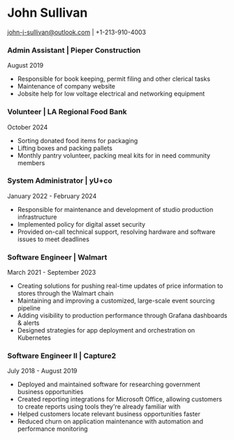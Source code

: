 #+DATE: <1996-05-01>
* John Sullivan
[[mailto:john-j-sullivan@outlook.com][john-j-sullivan@outlook.com]] | +1-213-910-4003

*** Admin Assistant | Pieper Construction
August 2019

#+BEGIN_COMMENT
+1-310-990-9663
#+END_COMMENT

 - Responsible for book keeping, permit filing and other clerical tasks
 - Maintenance of company website
 - Jobsite help for low voltage electrical and networking equipment

*** Volunteer | LA Regional Food Bank
October 2024

 - Sorting donated food items for packaging
 - Lifting boxes and packing pallets
 - Monthly pantry volunteer, packing meal kits for in need community members 

*** System Administrator | yU+co
January 2022 - February 2024

#+BEGIN_COMMENT
3450 Cahuenga Blvd W Unit #507, Los Angeles, CA 90068
+1-323-606-5050
#+END_COMMENT

 - Responsible for maintenance and development of studio production
   infrastructure
 - Implemented policy for digital asset security
 - Provided on-call technical support, resolving hardware and software
   issues to meet deadlines

*** Software Engineer | Walmart
March 2021 - September 2023

#+BEGIN_COMMENT
702 SW 8th St, Bentonville, AR 72716
+1-479-273-4000
#+END_COMMENT

 - Creating solutions for pushing real-time updates of price
   information to stores through the Walmart chain
 - Maintaining and improving a customized, large-scale event sourcing
   pipeline
 - Adding visibility to production performance through Grafana
   dashboards & alerts
 - Designed strategies for app deployment and orchestration on
   Kubernetes

*** Software Engineer II | Capture2
July 2018 - August 2019

#+BEGIN_COMMENT
2820 Camino Del Rio South #209, San Diego, CA 92108
+1-442-227-2946
#+END_COMMENT

 - Deployed and maintained software for researching government
   business opportunities
 - Created reporting integrations for Microsoft Office, allowing
   customers to create reports using tools they're already familiar
   with
 - Helped customers locate relevant business opportunities faster
 - Reduced churn on application maintenance with automation and
   performance monitoring
